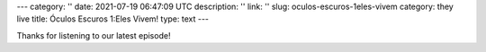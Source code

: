 ---
category: ''
date: 2021-07-19 06:47:09 UTC
description: ''
link: ''
slug: oculos-escuros-1eles-vivem
category: they live
title: Óculos Escuros 1:Eles Vivem!
type: text
---

.. author: Pedro e Thomas
.. enclosure: /podcasts/podcasttheylive1.flac
.. itunes_image: /images/postcast-logo.png
.. itunes_duration: 53:25

.. image:: /images/postcast-logo.png
   :width: 20em
   :alt: displaying the episode art in the HTML view of the post
   :align: right

Thanks for listening to our latest episode!
